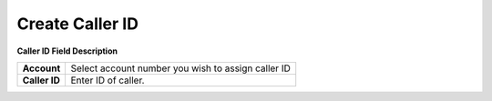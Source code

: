 ================
Create Caller ID
================



.. image:: /Images/create_caller_ID_3.0.png
  
**Caller ID Field Description**

============= ====================================================
**Account**	  Select account number you wish to assign caller ID

**Caller ID**	Enter ID of caller.
============= ====================================================

